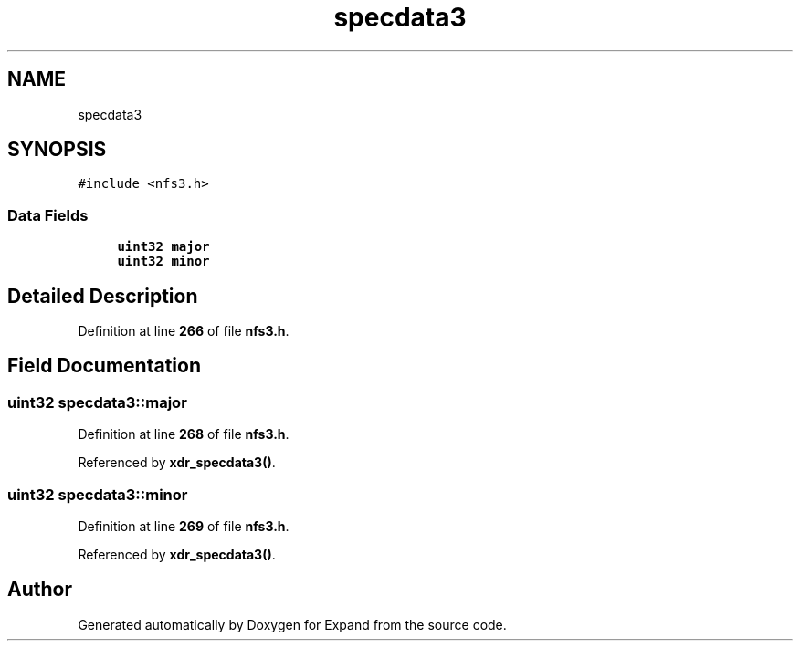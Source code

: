 .TH "specdata3" 3 "Wed May 24 2023" "Version Expand version 1.0r5" "Expand" \" -*- nroff -*-
.ad l
.nh
.SH NAME
specdata3
.SH SYNOPSIS
.br
.PP
.PP
\fC#include <nfs3\&.h>\fP
.SS "Data Fields"

.in +1c
.ti -1c
.RI "\fBuint32\fP \fBmajor\fP"
.br
.ti -1c
.RI "\fBuint32\fP \fBminor\fP"
.br
.in -1c
.SH "Detailed Description"
.PP 
Definition at line \fB266\fP of file \fBnfs3\&.h\fP\&.
.SH "Field Documentation"
.PP 
.SS "\fBuint32\fP specdata3::major"

.PP
Definition at line \fB268\fP of file \fBnfs3\&.h\fP\&.
.PP
Referenced by \fBxdr_specdata3()\fP\&.
.SS "\fBuint32\fP specdata3::minor"

.PP
Definition at line \fB269\fP of file \fBnfs3\&.h\fP\&.
.PP
Referenced by \fBxdr_specdata3()\fP\&.

.SH "Author"
.PP 
Generated automatically by Doxygen for Expand from the source code\&.
